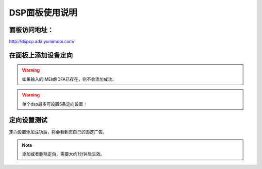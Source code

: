 DSP面板使用说明
===============

面板访问地址：  
------------------------
http://dspcp.adx.yumimobi.com/


在面板上添加设备定向
------------------------
.. image:: /img/dsp_filter.png

.. warning:: 如果输入的IMEI或IDFA已存在，则不会添加成功。
.. warning:: 单个dsp最多可设置5条定向设置！

定向设置测试
----------------
定向设置添加成功后，将会看到您自己的固定广告。

.. note:: 添加或者删除定向，需要大约1分钟后生效。

